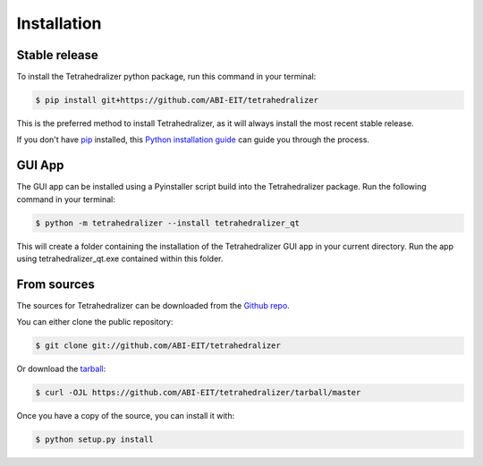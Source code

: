 .. highlight:: shell

============
Installation
============


Stable release
--------------

To install the Tetrahedralizer python package, run this command in your terminal:

.. code-block:: console

    $ pip install git+https://github.com/ABI-EIT/tetrahedralizer

This is the preferred method to install Tetrahedralizer, as it will always install the most recent stable release.

If you don't have `pip`_ installed, this `Python installation guide`_ can guide
you through the process.

.. _pip: https://pip.pypa.io
.. _Python installation guide: http://docs.python-guide.org/en/latest/starting/installation/

GUI App
-------
The GUI app can be installed using a Pyinstaller script build into the Tetrahedralizer package.
Run the following command in your terminal:

.. code-block:: console

    $ python -m tetrahedralizer --install tetrahedralizer_qt

This will create a folder containing the installation of the Tetrahedralizer GUI
app in your current directory. Run the app using tetrahedralizer_qt.exe contained within this folder.

From sources
------------

The sources for Tetrahedralizer can be downloaded from the `Github repo`_.

You can either clone the public repository:

.. code-block:: console

    $ git clone git://github.com/ABI-EIT/tetrahedralizer

Or download the `tarball`_:

.. code-block:: console

    $ curl -OJL https://github.com/ABI-EIT/tetrahedralizer/tarball/master

Once you have a copy of the source, you can install it with:

.. code-block:: console

    $ python setup.py install


.. _Github repo: https://github.com/ABI-EIT/tetrahedralizer/issues
.. _tarball: https://github.com/ABI-EIT/tetrahedralizer/tarball/master
